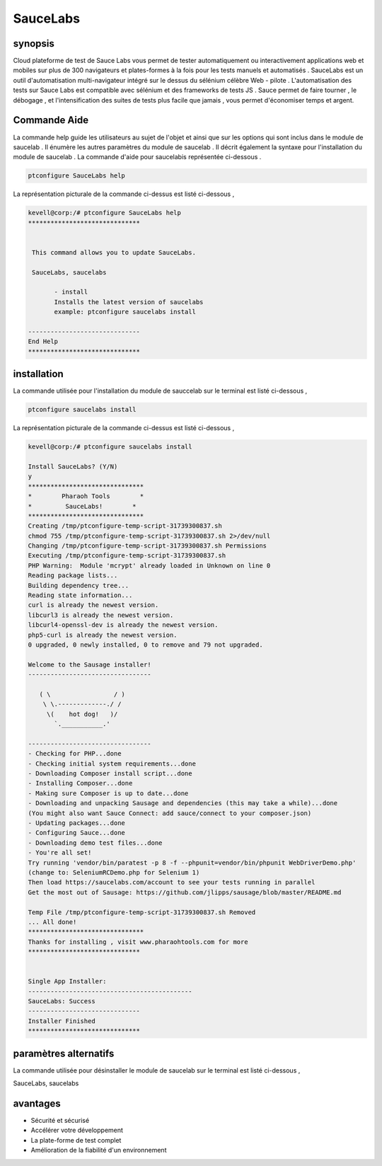 ================
SauceLabs
================


synopsis
----------------

Cloud plateforme de test de Sauce Labs vous permet de tester automatiquement ou interactivement applications web et mobiles sur plus de 300 navigateurs et plates-formes à la fois pour les tests manuels et automatisés . SauceLabs est un outil d'automatisation multi-navigateur intégré sur le dessus du sélénium célèbre Web - pilote . L'automatisation des tests sur Sauce Labs est compatible avec sélénium et des frameworks de tests JS . Sauce permet de faire tourner , le débogage , et l'intensification des suites de tests plus facile que jamais , vous permet d'économiser temps et argent.


Commande Aide
----------------

La commande help guide les utilisateurs au sujet de l'objet et ainsi que sur les options qui sont inclus dans le module de saucelab . Il énumère les autres paramètres du module de saucelab . Il décrit également la syntaxe pour l'installation du module de saucelab . La commande d'aide pour saucelabis représentée ci-dessous .


.. code-block:: bash

	ptconfigure SauceLabs help

La représentation picturale de la commande ci-dessus est listé ci-dessous ,


.. code-block:: bash

 kevell@corp:/# ptconfigure SauceLabs help
 ******************************


  This command allows you to update SauceLabs.

  SauceLabs, saucelabs

        - install
        Installs the latest version of saucelabs
        example: ptconfigure saucelabs install

 ------------------------------
 End Help
 ******************************


installation
-----------------

La commande utilisée pour l'installation du module de sauccelab sur le terminal est listé ci-dessous ,

.. code-block:: bash

	ptconfigure saucelabs install

La représentation picturale de la commande ci-dessus est listé ci-dessous ,

.. code-block:: bash


 kevell@corp:/# ptconfigure saucelabs install 

 Install SauceLabs? (Y/N) 
 y 
 ******************************* 
 *        Pharaoh Tools        * 
 *         SauceLabs!        * 
 ******************************* 
 Creating /tmp/ptconfigure-temp-script-31739300837.sh 
 chmod 755 /tmp/ptconfigure-temp-script-31739300837.sh 2>/dev/null 
 Changing /tmp/ptconfigure-temp-script-31739300837.sh Permissions 
 Executing /tmp/ptconfigure-temp-script-31739300837.sh 
 PHP Warning:  Module 'mcrypt' already loaded in Unknown on line 0 
 Reading package lists... 
 Building dependency tree... 
 Reading state information... 
 curl is already the newest version. 
 libcurl3 is already the newest version. 
 libcurl4-openssl-dev is already the newest version. 
 php5-curl is already the newest version. 
 0 upgraded, 0 newly installed, 0 to remove and 79 not upgraded. 

 Welcome to the Sausage installer! 
 --------------------------------- 

    ( \                 / ) 
     \ \.-------------./ / 
      \(    hot dog!   )/ 
        `.___________.' 

 --------------------------------- 
 - Checking for PHP...done 
 - Checking initial system requirements...done 
 - Downloading Composer install script...done 
 - Installing Composer...done 
 - Making sure Composer is up to date...done 
 - Downloading and unpacking Sausage and dependencies (this may take a while)...done 
 (You might also want Sauce Connect: add sauce/connect to your composer.json) 
 - Updating packages...done 
 - Configuring Sauce...done 
 - Downloading demo test files...done 
 - You're all set! 
 Try running 'vendor/bin/paratest -p 8 -f --phpunit=vendor/bin/phpunit WebDriverDemo.php' 
 (change to: SeleniumRCDemo.php for Selenium 1) 
 Then load https://saucelabs.com/account to see your tests running in parallel 
 Get the most out of Sausage: https://github.com/jlipps/sausage/blob/master/README.md 

 Temp File /tmp/ptconfigure-temp-script-31739300837.sh Removed 
 ... All done! 
 ******************************* 
 Thanks for installing , visit www.pharaohtools.com for more 
 ****************************** 


 Single App Installer: 
 -------------------------------------------- 
 SauceLabs: Success 
 ------------------------------ 
 Installer Finished 
 ****************************** 


paramètres alternatifs
-------------------------

La commande utilisée pour désinstaller le module de saucelab sur le terminal est listé ci-dessous ,

SauceLabs, saucelabs

avantages
------------

* Sécurité et sécurisé
* Accélérer votre développement
* La plate-forme de test complet
* Amélioration de la fiabilité d'un environnement








